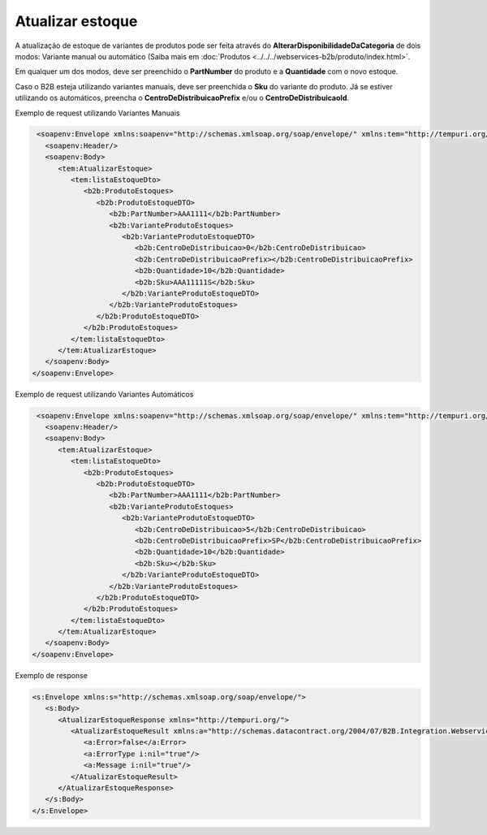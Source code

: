 Atualizar estoque
=======
A atualização de estoque de variantes de produtos pode ser feita através do **AlterarDisponibilidadeDaCategoria** de dois modos:
Variante manual ou automático (Saiba mais em :doc:`Produtos <../../../webservices-b2b/produto/index.html>`.

Em qualquer um dos modos, deve ser preenchido o **PartNumber** do produto e a **Quantidade** com o novo estoque.

Caso o B2B esteja utilizando variantes manuais, deve ser preenchida o **Sku** do variante do produto. Já se estiver utilizando os automáticos, preencha o **CentroDeDistribuicaoPrefix** e/ou o **CentroDeDistribuicaoId**.

Exemplo de request utilizando Variantes Manuais

.. code-block:: xml

   <soapenv:Envelope xmlns:soapenv="http://schemas.xmlsoap.org/soap/envelope/" xmlns:tem="http://tempuri.org/" xmlns:b2b="http://schemas.datacontract.org/2004/07/B2B.Integration.Webservices.Estoque.DTO">
     <soapenv:Header/>
     <soapenv:Body>
        <tem:AtualizarEstoque>
           <tem:listaEstoqueDto>
              <b2b:ProdutoEstoques>
                 <b2b:ProdutoEstoqueDTO>
                    <b2b:PartNumber>AAA1111</b2b:PartNumber>
                    <b2b:VarianteProdutoEstoques>
                       <b2b:VarianteProdutoEstoqueDTO>
                          <b2b:CentroDeDistribuicao>0</b2b:CentroDeDistribuicao>
                          <b2b:CentroDeDistribuicaoPrefix></b2b:CentroDeDistribuicaoPrefix>
                          <b2b:Quantidade>10</b2b:Quantidade>
                          <b2b:Sku>AAA11111S</b2b:Sku>
                       </b2b:VarianteProdutoEstoqueDTO>
                    </b2b:VarianteProdutoEstoques>
                 </b2b:ProdutoEstoqueDTO>
              </b2b:ProdutoEstoques>
           </tem:listaEstoqueDto>
        </tem:AtualizarEstoque>
     </soapenv:Body>
  </soapenv:Envelope>
  
Exemplo de request utilizando Variantes Automáticos 

.. code-block:: xml

   <soapenv:Envelope xmlns:soapenv="http://schemas.xmlsoap.org/soap/envelope/" xmlns:tem="http://tempuri.org/" xmlns:b2b="http://schemas.datacontract.org/2004/07/B2B.Integration.Webservices.Estoque.DTO">
     <soapenv:Header/>
     <soapenv:Body>
        <tem:AtualizarEstoque>
           <tem:listaEstoqueDto>
              <b2b:ProdutoEstoques>
                 <b2b:ProdutoEstoqueDTO>
                    <b2b:PartNumber>AAA1111</b2b:PartNumber>
                    <b2b:VarianteProdutoEstoques>
                       <b2b:VarianteProdutoEstoqueDTO>
                          <b2b:CentroDeDistribuicao>5</b2b:CentroDeDistribuicao>
                          <b2b:CentroDeDistribuicaoPrefix>SP</b2b:CentroDeDistribuicaoPrefix>
                          <b2b:Quantidade>10</b2b:Quantidade>
                          <b2b:Sku></b2b:Sku>
                       </b2b:VarianteProdutoEstoqueDTO>
                    </b2b:VarianteProdutoEstoques>
                 </b2b:ProdutoEstoqueDTO>
              </b2b:ProdutoEstoques>
           </tem:listaEstoqueDto>
        </tem:AtualizarEstoque>
     </soapenv:Body>
  </soapenv:Envelope>

Exemplo de response

.. code-block:: xml

  <s:Envelope xmlns:s="http://schemas.xmlsoap.org/soap/envelope/">
     <s:Body>
        <AtualizarEstoqueResponse xmlns="http://tempuri.org/">
           <AtualizarEstoqueResult xmlns:a="http://schemas.datacontract.org/2004/07/B2B.Integration.Webservices" xmlns:i="http://www.w3.org/2001/XMLSchema-instance">
              <a:Error>false</a:Error>
              <a:ErrorType i:nil="true"/>
              <a:Message i:nil="true"/>
           </AtualizarEstoqueResult>
        </AtualizarEstoqueResponse>
     </s:Body>
  </s:Envelope>

